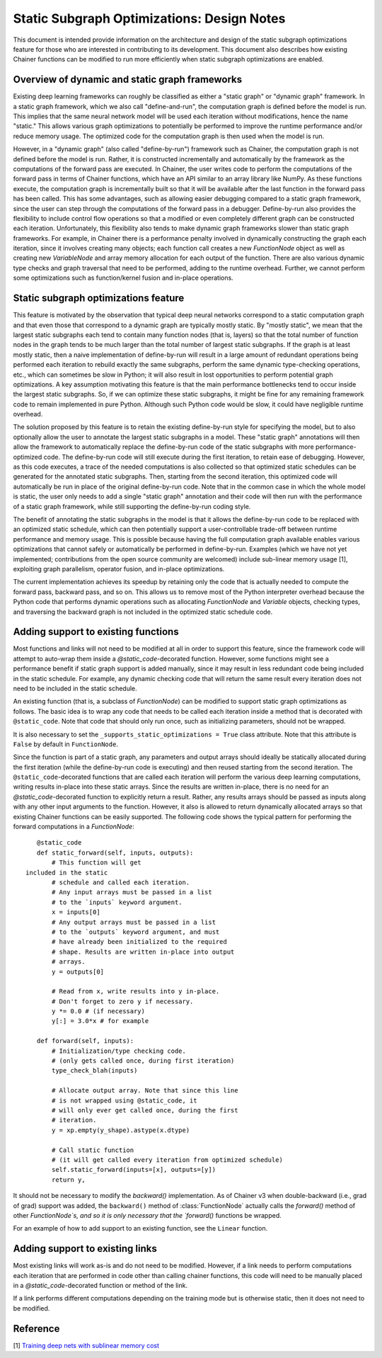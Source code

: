 Static Subgraph Optimizations: Design Notes
===============================================

.. module:: chainer.graph_optimizations

This document is intended provide information on the architecture and design 
of the static subgraph optimizations feature for those who are interested in 
contributing to its development. This document also describes how existing
Chainer functions can be modified to run more efficiently when static
subgraph optimizations are enabled.

Overview of dynamic and static graph frameworks
------------------------------------------------

Existing deep learning frameworks can roughly be classified as either a 
"static graph" or "dynamic graph" framework. In a static graph framework, 
which we also call "define-and-run", the computation graph is defined 
before the model is run. This implies that the same neural network model 
will be used each iteration without modifications, hence the name "static." 
This allows various graph optimizations to potentially be performed to 
improve the runtime performance and/or reduce memory usage. The optimized 
code for the computation graph is then used when the model is run.

However, in a "dynamic graph" (also called "define-by-run") framework such as Chainer, the computation 
graph is not defined before the model is run. Rather, it is constructed incrementally and automatically 
by the framework as the computations of the forward pass are executed. In Chainer, the user writes code 
to perform the computations of the forward pass in terms of Chainer functions, which have an API similar 
to an array library like NumPy. As these 
functions execute, the computation graph is incrementally built so that it will be available after the last
function in the forward pass has been called. This has some advantages, such as allowing easier
debugging compared to a static graph framework, since the user can step through the computations of the
forward pass in a debugger. Define-by-run also provides the flexibility
to include control flow operations so that a modified or even completely different graph can be
constructed each iteration. Unfortunately, this flexibility also tends to make dynamic graph frameworks
slower than static graph frameworks. For example, in Chainer there is a performance penalty involved in
dynamically constructing the graph each iteration, since it involves creating many objects; each function
call creates a new `FunctionNode` object as well as creating new `VariableNode` and array memory allocation
for each output of the function. There are also various dynamic type checks and graph
traversal that need to be performed, adding to the runtime overhead. Further, we cannot perform some
optimizations such as function/kernel fusion and in-place operations.

Static subgraph optimizations feature
-------------------------------------------------------------

This feature is motivated by the observation that typical deep neural networks correspond 
to a static computation graph and that even those that correspond to a dynamic graph 
are typically mostly static. By "mostly static", we mean that the largest static 
subgraphs each tend to contain many function nodes (that is, layers) so that the 
total number of function nodes in the graph tends to be much larger than the total 
number of largest static subgraphs. If the graph is at least mostly static, then a 
naive implementation of define-by-run will result in a large amount of redundant 
operations being performed each iteration to rebuild exactly the same subgraphs, 
perform the same dynamic type-checking operations, etc., which can sometimes be 
slow in Python; it will also result in lost opportunities to perform potential graph 
optimizations. A key assumption motivating this feature is that the main performance 
bottlenecks tend to occur inside the largest static subgraphs. So, if we can optimize 
these static subgraphs, it might be fine for any remaining framework code to remain 
implemented in pure Python. Although such Python code would be slow, it could have 
negligible runtime overhead.

The solution proposed by this feature is to retain the existing define-by-run style 
for specifying the model, but to also optionally allow the user to annotate the 
largest static subgraphs in a model. These "static graph" annotations will then 
allow the framework to automatically replace the define-by-run code of the static 
subgraphs with more performance-optimized code. The define-by-run code will still 
execute during the first iteration, to retain ease of debugging. However, as this 
code executes, a trace of the needed computations is also collected so that optimized 
static schedules can be generated for the annotated static subgraphs. Then, starting 
from the second iteration, this optimized code will automatically be run in place 
of the original define-by-run code. Note that in the common case in which the whole 
model is static, the user only needs to add a single "static graph" annotation and 
their code will then run with the performance of a static graph framework, while 
still supporting the define-by-run coding style.

The benefit of annotating the static subgraphs in the model is that it allows the 
define-by-run code to be replaced with an optimized static schedule, which can 
then potentially support a user-controllable trade-off between runtime performance 
and memory usage. This is possible because having the full computation graph 
available enables various optimizations that cannot safely or automatically be 
performed in define-by-run. Examples (which we have not yet implemented; 
contributions from the open source community are welcomed) include sub-linear 
memory usage [1], exploiting graph parallelism, operator fusion, and in-place optimizations.

The current implementation achieves its speedup by retaining only the code that 
is actually needed to compute the forward pass, backward pass, and so on. This 
allows us to remove most of the Python interpreter overhead because the Python 
code that performs dynamic operations such as allocating `FunctionNode` and 
`Variable` objects, checking types, and traversing the backward graph is not 
included in the optimized static schedule code.


Adding support to existing functions
----------------------------------------

Most functions and links will not need to be modified at all in order to support this feature, since the framework code will attempt to auto-wrap them inside a `@static_code`-decorated function. However, some functions might see a performance benefit if static graph support is added manually, since it may result in less redundant code being included in the static schedule. For example, any dynamic checking code that will return the same result every iteration does not need to be included in the static schedule. 

An existing function (that is, a subclass of `FunctionNode`) can be modified to support static graph optimizations as follows. The basic idea is to wrap any code that needs to be called each iteration inside a method that is decorated with ``@static_code``. Note that code that should only run once, such as initializing parameters, should not be wrapped.

It is also necessary to set the ``_supports_static_optimizations = True`` class attribute. Note that this attribute is ``False`` by default in ``FunctionNode``.


Since the function is part of a static graph, any parameters and output arrays should ideally be statically allocated during the first iteration (while the define-by-run code is executing) and then reused starting from the second iteration. The ``@static_code``-decorated functions that are called each iteration will perform the various deep learning computations, writing results in-place into these static arrays. Since the results are written in-place, there is no need for an `@static_code`-decorated function to explicitly return a result. Rather, any results arrays should be passed as inputs along with any other input arguments to the function. However, it also is allowed to return dynamically allocated arrays so that existing Chainer functions can be easily supported.
The following code shows the typical pattern for performing the forward computations in a `FunctionNode`::

    @static_code
    def static_forward(self, inputs, outputs):
        # This function will get
 included in the static
        # schedule and called each iteration.
        # Any input arrays must be passed in a list
        # to the `inputs` keyword argument.
        x = inputs[0]
        # Any output arrays must be passed in a list
        # to the `outputs` keyword argument, and must
        # have already been initialized to the required
        # shape. Results are written in-place into output
        # arrays.
        y = outputs[0]

        # Read from x, write results into y in-place.
        # Don't forget to zero y if necessary.
        y *= 0.0 # (if necessary)
        y[:] = 3.0*x # for example

    def forward(self, inputs):
        # Initialization/type checking code.
        # (only gets called once, during first iteration)
        type_check_blah(inputs)

        # Allocate output array. Note that since this line
        # is not wrapped using @static_code, it
        # will only ever get called once, during the first
        # iteration.
        y = xp.empty(y_shape).astype(x.dtype)

        # Call static function
        # (it will get called every iteration from optimized schedule)
        self.static_forward(inputs=[x], outputs=[y])
        return y,



It should not be necessary to modify the `backward()` implementation. As of Chainer v3 when double-backward (i.e., grad of grad) support was added, the ``backward()`` method of :class:`FunctionNode` actually calls the `forward()` method of other `FunctionNode`s, and so it is only necessary that the `forward()` functions be wrapped.

For an example of how to add support to an existing function, see the ``Linear`` function.

Adding support to existing links
------------------------------------

Most existing links will work as-is and do not need to be modified. However, if a link needs to perform computations each iteration that are performed in code other than calling chainer functions, this code will need to be manually placed in a `@static_code`-decorated function or method of the link.

If a link performs different computations depending on the training mode but is otherwise static, then it does not need to be modified.

Reference
---------

[1] `Training deep nets with sublinear memory cost <https://arxiv.org/abs/1604.06174>`_

.. autosummary::
   :toctree: generated/
   :nosignatures:

   chainer.graph_optimizations.static_graph.static_graph
